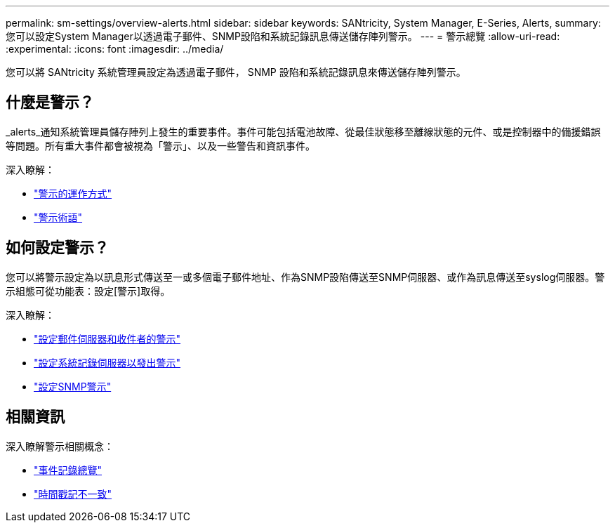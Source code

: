 ---
permalink: sm-settings/overview-alerts.html 
sidebar: sidebar 
keywords: SANtricity, System Manager, E-Series, Alerts, 
summary: 您可以設定System Manager以透過電子郵件、SNMP設陷和系統記錄訊息傳送儲存陣列警示。 
---
= 警示總覽
:allow-uri-read: 
:experimental: 
:icons: font
:imagesdir: ../media/


[role="lead"]
您可以將 SANtricity 系統管理員設定為透過電子郵件， SNMP 設陷和系統記錄訊息來傳送儲存陣列警示。



== 什麼是警示？

_alerts_通知系統管理員儲存陣列上發生的重要事件。事件可能包括電池故障、從最佳狀態移至離線狀態的元件、或是控制器中的備援錯誤等問題。所有重大事件都會被視為「警示」、以及一些警告和資訊事件。

深入瞭解：

* link:how-alerts-work.html["警示的運作方式"]
* link:alerts-terminology.html["警示術語"]




== 如何設定警示？

您可以將警示設定為以訊息形式傳送至一或多個電子郵件地址、作為SNMP設陷傳送至SNMP伺服器、或作為訊息傳送至syslog伺服器。警示組態可從功能表：設定[警示]取得。

深入瞭解：

* link:configure-mail-server-and-recipients-for-alerts.html["設定郵件伺服器和收件者的警示"]
* link:configure-syslog-server-for-alerts.html["設定系統記錄伺服器以發出警示"]
* link:configure-snmp-alerts.html["設定SNMP警示"]




== 相關資訊

深入瞭解警示相關概念：

* link:../sm-support/overview-event-log.html["事件記錄總覽"]
* link:why-are-timestamps-inconsistent-between-the-array-and-alerts.html["時間戳記不一致"]

